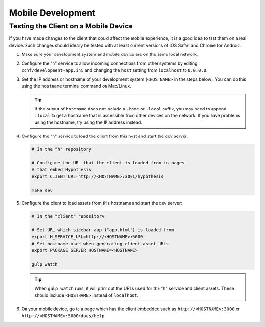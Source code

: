 Mobile Development
==================

Testing the Client on a Mobile Device
-------------------------------------

If you have made changes to the client that could affect the mobile experience,
it is a good idea to test them on a real device. Such changes should ideally be
tested with at least current versions of iOS Safari and Chrome for Android.

#. Make sure your development system and mobile device are on the same local
   network.

#. Configure the "h" service to allow incoming connections from other systems
   by editing ``conf/development-app.ini`` and changing the ``host`` setting from
   ``localhost`` to ``0.0.0.0``.

#. Get the IP address or hostname of your development system (``<HOSTNAME>``
   in the steps below). You can do this using the ``hostname`` terminal command on
   Mac/Linux.

   .. tip::

      If the output of ``hostname`` does not include a ``.home`` or ``.local``
      suffix, you may need to append ``.local`` to get a hostname that is
      accessible from other devices on the network. If you have problems using
      the hostname, try using the IP address instead.

#. Configure the "h" service to load the client from this host and start the dev
   server:

   .. code-block:: sh

      # In the "h" repository

      # Configure the URL that the client is loaded from in pages
      # that embed Hypothesis
      export CLIENT_URL=http://<HOSTNAME>:3001/hypothesis

      make dev

#. Configure the client to load assets from this hostname and start the dev
   server:

   .. code-block:: sh

      # In the "client" repository

      # Set URL which sidebar app ("app.html") is loaded from
      export H_SERVICE_URL=http://<HOSTNAME>:5000
      # Set hostname used when generating client asset URLs
      export PACKAGE_SERVER_HOSTNAME=<HOSTNAME>

      gulp watch

   .. tip::

      When ``gulp watch`` runs, it will print out the URLs used for the "h"
      service and client assets. These should include ``<HOSTNAME>`` instead of
      ``localhost``.

#. On your mobile device, go to a page which has the client embedded such as
   ``http://<HOSTNAME>:3000`` or ``http://<HOSTNAME>:5000/docs/help``.
